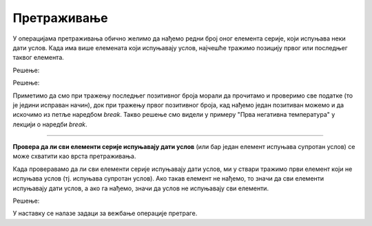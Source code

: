 Претраживање
============

У операцијама претраживања обично желимо да нађемо редни број оног елемента серије, који испуњава неки дати услов. Када има више елемената који испуњавају услов, најчешће тражимо позицију првог или последњег таквог елемента.

.. questionnote::

    **Пример - последњи позитиван број**
    
    За *n* датих целих бројева исписати редни број последњег позитивног међу њима. Ако позитивних бројева нема у серији, исписати `-1`.

Решење:

.. activecode:: osnovne_poslednji_pozitivan
    :passivecode: true
    :coach:
    :includesrc: _src/petlje/osnovne_poslednji_pozitivan.cs

.. questionnote::

    **Пример - први позитиван број**
    
    За *n* датих целих бројева исписати редни број првог позитивног међу њима. Ако позитивних бројева нема у серији, исписати `-1`.

Решење:

.. activecode:: osnovne_prvi_pozitivan
    :passivecode: true
    :coach:
    :includesrc: _src/petlje/osnovne_prvi_pozitivan.cs
    
Приметимо да смо при тражењу последњег позитивног броја морали да прочитамо и проверимо све податке (то је једини исправан начин), док при тражењу првог позитивног броја, кад нађемо један позитиван можемо и да искочимо из петље наредбом *break*. Такво решење смо видели у примеру "Прва негативна температура" у лекцији о наредби *break*.

~~~~

**Провера да ли сви елементи серије испуњавају дати услов** (или бар један елемент испуњава супротан услов) се може схватити као врста претраживања. 

Када проверавамо да ли сви елементи серије испуњавају дати услов, ми у ствари тражимо први елемент који не испуњава услов (тј. испуњава супротан услов). Ако такав елемент не нађемо, то значи да сви елементи испуњавају дати услов, а ако га нађемо, значи да услов не испуњавају сви елементи.

.. questionnote::

    **Пример - да ли су сви бројеви позитивни**
    
    Дато је *n* целих бројева. Исписати **da** ако су сви ти бројеви позитивни, а **ne** ако је бар један нула или негативан.
    
Решење:

.. activecode:: osnovne_svi_pozitivni
    :passivecode: true
    :coach:
    :includesrc: _src/petlje/osnovne_svi_pozitivni.cs


У наставку се налазе задаци за вежбање операције претраге.

